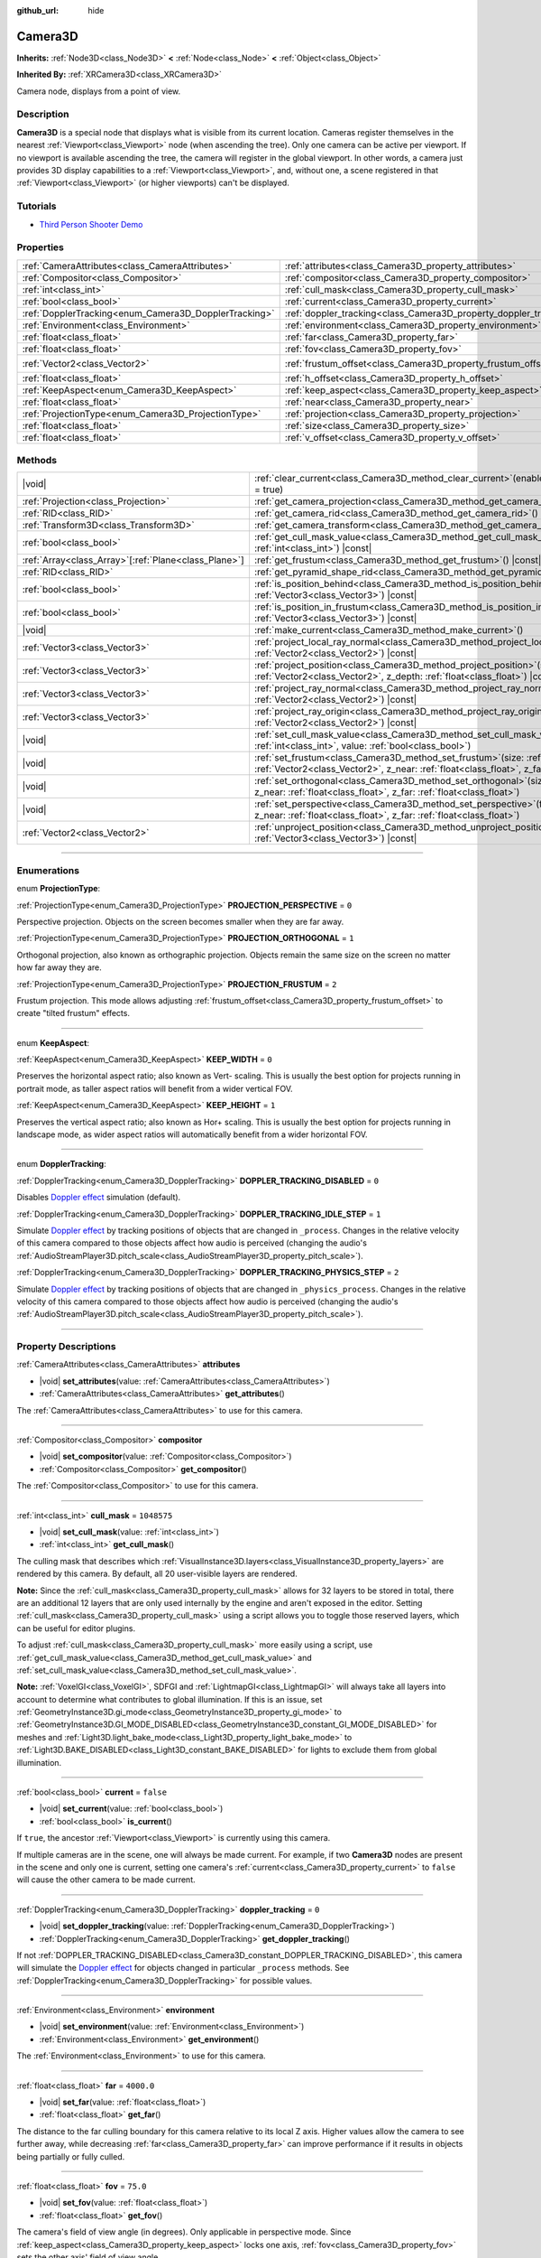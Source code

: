 :github_url: hide

.. DO NOT EDIT THIS FILE!!!
.. Generated automatically from Godot engine sources.
.. Generator: https://github.com/godotengine/godot/tree/master/doc/tools/make_rst.py.
.. XML source: https://github.com/godotengine/godot/tree/master/doc/classes/Camera3D.xml.

.. _class_Camera3D:

Camera3D
========

**Inherits:** :ref:`Node3D<class_Node3D>` **<** :ref:`Node<class_Node>` **<** :ref:`Object<class_Object>`

**Inherited By:** :ref:`XRCamera3D<class_XRCamera3D>`

Camera node, displays from a point of view.

.. rst-class:: classref-introduction-group

Description
-----------

**Camera3D** is a special node that displays what is visible from its current location. Cameras register themselves in the nearest :ref:`Viewport<class_Viewport>` node (when ascending the tree). Only one camera can be active per viewport. If no viewport is available ascending the tree, the camera will register in the global viewport. In other words, a camera just provides 3D display capabilities to a :ref:`Viewport<class_Viewport>`, and, without one, a scene registered in that :ref:`Viewport<class_Viewport>` (or higher viewports) can't be displayed.

.. rst-class:: classref-introduction-group

Tutorials
---------

- `Third Person Shooter Demo <https://godotengine.org/asset-library/asset/678>`__

.. rst-class:: classref-reftable-group

Properties
----------

.. table::
   :widths: auto

   +-------------------------------------------------------+-------------------------------------------------------------------+-------------------+
   | :ref:`CameraAttributes<class_CameraAttributes>`       | :ref:`attributes<class_Camera3D_property_attributes>`             |                   |
   +-------------------------------------------------------+-------------------------------------------------------------------+-------------------+
   | :ref:`Compositor<class_Compositor>`                   | :ref:`compositor<class_Camera3D_property_compositor>`             |                   |
   +-------------------------------------------------------+-------------------------------------------------------------------+-------------------+
   | :ref:`int<class_int>`                                 | :ref:`cull_mask<class_Camera3D_property_cull_mask>`               | ``1048575``       |
   +-------------------------------------------------------+-------------------------------------------------------------------+-------------------+
   | :ref:`bool<class_bool>`                               | :ref:`current<class_Camera3D_property_current>`                   | ``false``         |
   +-------------------------------------------------------+-------------------------------------------------------------------+-------------------+
   | :ref:`DopplerTracking<enum_Camera3D_DopplerTracking>` | :ref:`doppler_tracking<class_Camera3D_property_doppler_tracking>` | ``0``             |
   +-------------------------------------------------------+-------------------------------------------------------------------+-------------------+
   | :ref:`Environment<class_Environment>`                 | :ref:`environment<class_Camera3D_property_environment>`           |                   |
   +-------------------------------------------------------+-------------------------------------------------------------------+-------------------+
   | :ref:`float<class_float>`                             | :ref:`far<class_Camera3D_property_far>`                           | ``4000.0``        |
   +-------------------------------------------------------+-------------------------------------------------------------------+-------------------+
   | :ref:`float<class_float>`                             | :ref:`fov<class_Camera3D_property_fov>`                           | ``75.0``          |
   +-------------------------------------------------------+-------------------------------------------------------------------+-------------------+
   | :ref:`Vector2<class_Vector2>`                         | :ref:`frustum_offset<class_Camera3D_property_frustum_offset>`     | ``Vector2(0, 0)`` |
   +-------------------------------------------------------+-------------------------------------------------------------------+-------------------+
   | :ref:`float<class_float>`                             | :ref:`h_offset<class_Camera3D_property_h_offset>`                 | ``0.0``           |
   +-------------------------------------------------------+-------------------------------------------------------------------+-------------------+
   | :ref:`KeepAspect<enum_Camera3D_KeepAspect>`           | :ref:`keep_aspect<class_Camera3D_property_keep_aspect>`           | ``1``             |
   +-------------------------------------------------------+-------------------------------------------------------------------+-------------------+
   | :ref:`float<class_float>`                             | :ref:`near<class_Camera3D_property_near>`                         | ``0.05``          |
   +-------------------------------------------------------+-------------------------------------------------------------------+-------------------+
   | :ref:`ProjectionType<enum_Camera3D_ProjectionType>`   | :ref:`projection<class_Camera3D_property_projection>`             | ``0``             |
   +-------------------------------------------------------+-------------------------------------------------------------------+-------------------+
   | :ref:`float<class_float>`                             | :ref:`size<class_Camera3D_property_size>`                         | ``1.0``           |
   +-------------------------------------------------------+-------------------------------------------------------------------+-------------------+
   | :ref:`float<class_float>`                             | :ref:`v_offset<class_Camera3D_property_v_offset>`                 | ``0.0``           |
   +-------------------------------------------------------+-------------------------------------------------------------------+-------------------+

.. rst-class:: classref-reftable-group

Methods
-------

.. table::
   :widths: auto

   +--------------------------------------------------------+--------------------------------------------------------------------------------------------------------------------------------------------------------------------------------------------------------------+
   | |void|                                                 | :ref:`clear_current<class_Camera3D_method_clear_current>`\ (\ enable_next\: :ref:`bool<class_bool>` = true\ )                                                                                                |
   +--------------------------------------------------------+--------------------------------------------------------------------------------------------------------------------------------------------------------------------------------------------------------------+
   | :ref:`Projection<class_Projection>`                    | :ref:`get_camera_projection<class_Camera3D_method_get_camera_projection>`\ (\ ) |const|                                                                                                                      |
   +--------------------------------------------------------+--------------------------------------------------------------------------------------------------------------------------------------------------------------------------------------------------------------+
   | :ref:`RID<class_RID>`                                  | :ref:`get_camera_rid<class_Camera3D_method_get_camera_rid>`\ (\ ) |const|                                                                                                                                    |
   +--------------------------------------------------------+--------------------------------------------------------------------------------------------------------------------------------------------------------------------------------------------------------------+
   | :ref:`Transform3D<class_Transform3D>`                  | :ref:`get_camera_transform<class_Camera3D_method_get_camera_transform>`\ (\ ) |const|                                                                                                                        |
   +--------------------------------------------------------+--------------------------------------------------------------------------------------------------------------------------------------------------------------------------------------------------------------+
   | :ref:`bool<class_bool>`                                | :ref:`get_cull_mask_value<class_Camera3D_method_get_cull_mask_value>`\ (\ layer_number\: :ref:`int<class_int>`\ ) |const|                                                                                    |
   +--------------------------------------------------------+--------------------------------------------------------------------------------------------------------------------------------------------------------------------------------------------------------------+
   | :ref:`Array<class_Array>`\[:ref:`Plane<class_Plane>`\] | :ref:`get_frustum<class_Camera3D_method_get_frustum>`\ (\ ) |const|                                                                                                                                          |
   +--------------------------------------------------------+--------------------------------------------------------------------------------------------------------------------------------------------------------------------------------------------------------------+
   | :ref:`RID<class_RID>`                                  | :ref:`get_pyramid_shape_rid<class_Camera3D_method_get_pyramid_shape_rid>`\ (\ )                                                                                                                              |
   +--------------------------------------------------------+--------------------------------------------------------------------------------------------------------------------------------------------------------------------------------------------------------------+
   | :ref:`bool<class_bool>`                                | :ref:`is_position_behind<class_Camera3D_method_is_position_behind>`\ (\ world_point\: :ref:`Vector3<class_Vector3>`\ ) |const|                                                                               |
   +--------------------------------------------------------+--------------------------------------------------------------------------------------------------------------------------------------------------------------------------------------------------------------+
   | :ref:`bool<class_bool>`                                | :ref:`is_position_in_frustum<class_Camera3D_method_is_position_in_frustum>`\ (\ world_point\: :ref:`Vector3<class_Vector3>`\ ) |const|                                                                       |
   +--------------------------------------------------------+--------------------------------------------------------------------------------------------------------------------------------------------------------------------------------------------------------------+
   | |void|                                                 | :ref:`make_current<class_Camera3D_method_make_current>`\ (\ )                                                                                                                                                |
   +--------------------------------------------------------+--------------------------------------------------------------------------------------------------------------------------------------------------------------------------------------------------------------+
   | :ref:`Vector3<class_Vector3>`                          | :ref:`project_local_ray_normal<class_Camera3D_method_project_local_ray_normal>`\ (\ screen_point\: :ref:`Vector2<class_Vector2>`\ ) |const|                                                                  |
   +--------------------------------------------------------+--------------------------------------------------------------------------------------------------------------------------------------------------------------------------------------------------------------+
   | :ref:`Vector3<class_Vector3>`                          | :ref:`project_position<class_Camera3D_method_project_position>`\ (\ screen_point\: :ref:`Vector2<class_Vector2>`, z_depth\: :ref:`float<class_float>`\ ) |const|                                             |
   +--------------------------------------------------------+--------------------------------------------------------------------------------------------------------------------------------------------------------------------------------------------------------------+
   | :ref:`Vector3<class_Vector3>`                          | :ref:`project_ray_normal<class_Camera3D_method_project_ray_normal>`\ (\ screen_point\: :ref:`Vector2<class_Vector2>`\ ) |const|                                                                              |
   +--------------------------------------------------------+--------------------------------------------------------------------------------------------------------------------------------------------------------------------------------------------------------------+
   | :ref:`Vector3<class_Vector3>`                          | :ref:`project_ray_origin<class_Camera3D_method_project_ray_origin>`\ (\ screen_point\: :ref:`Vector2<class_Vector2>`\ ) |const|                                                                              |
   +--------------------------------------------------------+--------------------------------------------------------------------------------------------------------------------------------------------------------------------------------------------------------------+
   | |void|                                                 | :ref:`set_cull_mask_value<class_Camera3D_method_set_cull_mask_value>`\ (\ layer_number\: :ref:`int<class_int>`, value\: :ref:`bool<class_bool>`\ )                                                           |
   +--------------------------------------------------------+--------------------------------------------------------------------------------------------------------------------------------------------------------------------------------------------------------------+
   | |void|                                                 | :ref:`set_frustum<class_Camera3D_method_set_frustum>`\ (\ size\: :ref:`float<class_float>`, offset\: :ref:`Vector2<class_Vector2>`, z_near\: :ref:`float<class_float>`, z_far\: :ref:`float<class_float>`\ ) |
   +--------------------------------------------------------+--------------------------------------------------------------------------------------------------------------------------------------------------------------------------------------------------------------+
   | |void|                                                 | :ref:`set_orthogonal<class_Camera3D_method_set_orthogonal>`\ (\ size\: :ref:`float<class_float>`, z_near\: :ref:`float<class_float>`, z_far\: :ref:`float<class_float>`\ )                                   |
   +--------------------------------------------------------+--------------------------------------------------------------------------------------------------------------------------------------------------------------------------------------------------------------+
   | |void|                                                 | :ref:`set_perspective<class_Camera3D_method_set_perspective>`\ (\ fov\: :ref:`float<class_float>`, z_near\: :ref:`float<class_float>`, z_far\: :ref:`float<class_float>`\ )                                  |
   +--------------------------------------------------------+--------------------------------------------------------------------------------------------------------------------------------------------------------------------------------------------------------------+
   | :ref:`Vector2<class_Vector2>`                          | :ref:`unproject_position<class_Camera3D_method_unproject_position>`\ (\ world_point\: :ref:`Vector3<class_Vector3>`\ ) |const|                                                                               |
   +--------------------------------------------------------+--------------------------------------------------------------------------------------------------------------------------------------------------------------------------------------------------------------+

.. rst-class:: classref-section-separator

----

.. rst-class:: classref-descriptions-group

Enumerations
------------

.. _enum_Camera3D_ProjectionType:

.. rst-class:: classref-enumeration

enum **ProjectionType**:

.. _class_Camera3D_constant_PROJECTION_PERSPECTIVE:

.. rst-class:: classref-enumeration-constant

:ref:`ProjectionType<enum_Camera3D_ProjectionType>` **PROJECTION_PERSPECTIVE** = ``0``

Perspective projection. Objects on the screen becomes smaller when they are far away.

.. _class_Camera3D_constant_PROJECTION_ORTHOGONAL:

.. rst-class:: classref-enumeration-constant

:ref:`ProjectionType<enum_Camera3D_ProjectionType>` **PROJECTION_ORTHOGONAL** = ``1``

Orthogonal projection, also known as orthographic projection. Objects remain the same size on the screen no matter how far away they are.

.. _class_Camera3D_constant_PROJECTION_FRUSTUM:

.. rst-class:: classref-enumeration-constant

:ref:`ProjectionType<enum_Camera3D_ProjectionType>` **PROJECTION_FRUSTUM** = ``2``

Frustum projection. This mode allows adjusting :ref:`frustum_offset<class_Camera3D_property_frustum_offset>` to create "tilted frustum" effects.

.. rst-class:: classref-item-separator

----

.. _enum_Camera3D_KeepAspect:

.. rst-class:: classref-enumeration

enum **KeepAspect**:

.. _class_Camera3D_constant_KEEP_WIDTH:

.. rst-class:: classref-enumeration-constant

:ref:`KeepAspect<enum_Camera3D_KeepAspect>` **KEEP_WIDTH** = ``0``

Preserves the horizontal aspect ratio; also known as Vert- scaling. This is usually the best option for projects running in portrait mode, as taller aspect ratios will benefit from a wider vertical FOV.

.. _class_Camera3D_constant_KEEP_HEIGHT:

.. rst-class:: classref-enumeration-constant

:ref:`KeepAspect<enum_Camera3D_KeepAspect>` **KEEP_HEIGHT** = ``1``

Preserves the vertical aspect ratio; also known as Hor+ scaling. This is usually the best option for projects running in landscape mode, as wider aspect ratios will automatically benefit from a wider horizontal FOV.

.. rst-class:: classref-item-separator

----

.. _enum_Camera3D_DopplerTracking:

.. rst-class:: classref-enumeration

enum **DopplerTracking**:

.. _class_Camera3D_constant_DOPPLER_TRACKING_DISABLED:

.. rst-class:: classref-enumeration-constant

:ref:`DopplerTracking<enum_Camera3D_DopplerTracking>` **DOPPLER_TRACKING_DISABLED** = ``0``

Disables `Doppler effect <https://en.wikipedia.org/wiki/Doppler_effect>`__ simulation (default).

.. _class_Camera3D_constant_DOPPLER_TRACKING_IDLE_STEP:

.. rst-class:: classref-enumeration-constant

:ref:`DopplerTracking<enum_Camera3D_DopplerTracking>` **DOPPLER_TRACKING_IDLE_STEP** = ``1``

Simulate `Doppler effect <https://en.wikipedia.org/wiki/Doppler_effect>`__ by tracking positions of objects that are changed in ``_process``. Changes in the relative velocity of this camera compared to those objects affect how audio is perceived (changing the audio's :ref:`AudioStreamPlayer3D.pitch_scale<class_AudioStreamPlayer3D_property_pitch_scale>`).

.. _class_Camera3D_constant_DOPPLER_TRACKING_PHYSICS_STEP:

.. rst-class:: classref-enumeration-constant

:ref:`DopplerTracking<enum_Camera3D_DopplerTracking>` **DOPPLER_TRACKING_PHYSICS_STEP** = ``2``

Simulate `Doppler effect <https://en.wikipedia.org/wiki/Doppler_effect>`__ by tracking positions of objects that are changed in ``_physics_process``. Changes in the relative velocity of this camera compared to those objects affect how audio is perceived (changing the audio's :ref:`AudioStreamPlayer3D.pitch_scale<class_AudioStreamPlayer3D_property_pitch_scale>`).

.. rst-class:: classref-section-separator

----

.. rst-class:: classref-descriptions-group

Property Descriptions
---------------------

.. _class_Camera3D_property_attributes:

.. rst-class:: classref-property

:ref:`CameraAttributes<class_CameraAttributes>` **attributes**

.. rst-class:: classref-property-setget

- |void| **set_attributes**\ (\ value\: :ref:`CameraAttributes<class_CameraAttributes>`\ )
- :ref:`CameraAttributes<class_CameraAttributes>` **get_attributes**\ (\ )

The :ref:`CameraAttributes<class_CameraAttributes>` to use for this camera.

.. rst-class:: classref-item-separator

----

.. _class_Camera3D_property_compositor:

.. rst-class:: classref-property

:ref:`Compositor<class_Compositor>` **compositor**

.. rst-class:: classref-property-setget

- |void| **set_compositor**\ (\ value\: :ref:`Compositor<class_Compositor>`\ )
- :ref:`Compositor<class_Compositor>` **get_compositor**\ (\ )

The :ref:`Compositor<class_Compositor>` to use for this camera.

.. rst-class:: classref-item-separator

----

.. _class_Camera3D_property_cull_mask:

.. rst-class:: classref-property

:ref:`int<class_int>` **cull_mask** = ``1048575``

.. rst-class:: classref-property-setget

- |void| **set_cull_mask**\ (\ value\: :ref:`int<class_int>`\ )
- :ref:`int<class_int>` **get_cull_mask**\ (\ )

The culling mask that describes which :ref:`VisualInstance3D.layers<class_VisualInstance3D_property_layers>` are rendered by this camera. By default, all 20 user-visible layers are rendered.

\ **Note:** Since the :ref:`cull_mask<class_Camera3D_property_cull_mask>` allows for 32 layers to be stored in total, there are an additional 12 layers that are only used internally by the engine and aren't exposed in the editor. Setting :ref:`cull_mask<class_Camera3D_property_cull_mask>` using a script allows you to toggle those reserved layers, which can be useful for editor plugins.

To adjust :ref:`cull_mask<class_Camera3D_property_cull_mask>` more easily using a script, use :ref:`get_cull_mask_value<class_Camera3D_method_get_cull_mask_value>` and :ref:`set_cull_mask_value<class_Camera3D_method_set_cull_mask_value>`.

\ **Note:** :ref:`VoxelGI<class_VoxelGI>`, SDFGI and :ref:`LightmapGI<class_LightmapGI>` will always take all layers into account to determine what contributes to global illumination. If this is an issue, set :ref:`GeometryInstance3D.gi_mode<class_GeometryInstance3D_property_gi_mode>` to :ref:`GeometryInstance3D.GI_MODE_DISABLED<class_GeometryInstance3D_constant_GI_MODE_DISABLED>` for meshes and :ref:`Light3D.light_bake_mode<class_Light3D_property_light_bake_mode>` to :ref:`Light3D.BAKE_DISABLED<class_Light3D_constant_BAKE_DISABLED>` for lights to exclude them from global illumination.

.. rst-class:: classref-item-separator

----

.. _class_Camera3D_property_current:

.. rst-class:: classref-property

:ref:`bool<class_bool>` **current** = ``false``

.. rst-class:: classref-property-setget

- |void| **set_current**\ (\ value\: :ref:`bool<class_bool>`\ )
- :ref:`bool<class_bool>` **is_current**\ (\ )

If ``true``, the ancestor :ref:`Viewport<class_Viewport>` is currently using this camera.

If multiple cameras are in the scene, one will always be made current. For example, if two **Camera3D** nodes are present in the scene and only one is current, setting one camera's :ref:`current<class_Camera3D_property_current>` to ``false`` will cause the other camera to be made current.

.. rst-class:: classref-item-separator

----

.. _class_Camera3D_property_doppler_tracking:

.. rst-class:: classref-property

:ref:`DopplerTracking<enum_Camera3D_DopplerTracking>` **doppler_tracking** = ``0``

.. rst-class:: classref-property-setget

- |void| **set_doppler_tracking**\ (\ value\: :ref:`DopplerTracking<enum_Camera3D_DopplerTracking>`\ )
- :ref:`DopplerTracking<enum_Camera3D_DopplerTracking>` **get_doppler_tracking**\ (\ )

If not :ref:`DOPPLER_TRACKING_DISABLED<class_Camera3D_constant_DOPPLER_TRACKING_DISABLED>`, this camera will simulate the `Doppler effect <https://en.wikipedia.org/wiki/Doppler_effect>`__ for objects changed in particular ``_process`` methods. See :ref:`DopplerTracking<enum_Camera3D_DopplerTracking>` for possible values.

.. rst-class:: classref-item-separator

----

.. _class_Camera3D_property_environment:

.. rst-class:: classref-property

:ref:`Environment<class_Environment>` **environment**

.. rst-class:: classref-property-setget

- |void| **set_environment**\ (\ value\: :ref:`Environment<class_Environment>`\ )
- :ref:`Environment<class_Environment>` **get_environment**\ (\ )

The :ref:`Environment<class_Environment>` to use for this camera.

.. rst-class:: classref-item-separator

----

.. _class_Camera3D_property_far:

.. rst-class:: classref-property

:ref:`float<class_float>` **far** = ``4000.0``

.. rst-class:: classref-property-setget

- |void| **set_far**\ (\ value\: :ref:`float<class_float>`\ )
- :ref:`float<class_float>` **get_far**\ (\ )

The distance to the far culling boundary for this camera relative to its local Z axis. Higher values allow the camera to see further away, while decreasing :ref:`far<class_Camera3D_property_far>` can improve performance if it results in objects being partially or fully culled.

.. rst-class:: classref-item-separator

----

.. _class_Camera3D_property_fov:

.. rst-class:: classref-property

:ref:`float<class_float>` **fov** = ``75.0``

.. rst-class:: classref-property-setget

- |void| **set_fov**\ (\ value\: :ref:`float<class_float>`\ )
- :ref:`float<class_float>` **get_fov**\ (\ )

The camera's field of view angle (in degrees). Only applicable in perspective mode. Since :ref:`keep_aspect<class_Camera3D_property_keep_aspect>` locks one axis, :ref:`fov<class_Camera3D_property_fov>` sets the other axis' field of view angle.

For reference, the default vertical field of view value (``75.0``) is equivalent to a horizontal FOV of:

- ~91.31 degrees in a 4:3 viewport

- ~101.67 degrees in a 16:10 viewport

- ~107.51 degrees in a 16:9 viewport

- ~121.63 degrees in a 21:9 viewport

.. rst-class:: classref-item-separator

----

.. _class_Camera3D_property_frustum_offset:

.. rst-class:: classref-property

:ref:`Vector2<class_Vector2>` **frustum_offset** = ``Vector2(0, 0)``

.. rst-class:: classref-property-setget

- |void| **set_frustum_offset**\ (\ value\: :ref:`Vector2<class_Vector2>`\ )
- :ref:`Vector2<class_Vector2>` **get_frustum_offset**\ (\ )

The camera's frustum offset. This can be changed from the default to create "tilted frustum" effects such as `Y-shearing <https://zdoom.org/wiki/Y-shearing>`__.

\ **Note:** Only effective if :ref:`projection<class_Camera3D_property_projection>` is :ref:`PROJECTION_FRUSTUM<class_Camera3D_constant_PROJECTION_FRUSTUM>`.

.. rst-class:: classref-item-separator

----

.. _class_Camera3D_property_h_offset:

.. rst-class:: classref-property

:ref:`float<class_float>` **h_offset** = ``0.0``

.. rst-class:: classref-property-setget

- |void| **set_h_offset**\ (\ value\: :ref:`float<class_float>`\ )
- :ref:`float<class_float>` **get_h_offset**\ (\ )

The horizontal (X) offset of the camera viewport.

.. rst-class:: classref-item-separator

----

.. _class_Camera3D_property_keep_aspect:

.. rst-class:: classref-property

:ref:`KeepAspect<enum_Camera3D_KeepAspect>` **keep_aspect** = ``1``

.. rst-class:: classref-property-setget

- |void| **set_keep_aspect_mode**\ (\ value\: :ref:`KeepAspect<enum_Camera3D_KeepAspect>`\ )
- :ref:`KeepAspect<enum_Camera3D_KeepAspect>` **get_keep_aspect_mode**\ (\ )

The axis to lock during :ref:`fov<class_Camera3D_property_fov>`/:ref:`size<class_Camera3D_property_size>` adjustments. Can be either :ref:`KEEP_WIDTH<class_Camera3D_constant_KEEP_WIDTH>` or :ref:`KEEP_HEIGHT<class_Camera3D_constant_KEEP_HEIGHT>`.

.. rst-class:: classref-item-separator

----

.. _class_Camera3D_property_near:

.. rst-class:: classref-property

:ref:`float<class_float>` **near** = ``0.05``

.. rst-class:: classref-property-setget

- |void| **set_near**\ (\ value\: :ref:`float<class_float>`\ )
- :ref:`float<class_float>` **get_near**\ (\ )

The distance to the near culling boundary for this camera relative to its local Z axis. Lower values allow the camera to see objects more up close to its origin, at the cost of lower precision across the *entire* range. Values lower than the default can lead to increased Z-fighting.

.. rst-class:: classref-item-separator

----

.. _class_Camera3D_property_projection:

.. rst-class:: classref-property

:ref:`ProjectionType<enum_Camera3D_ProjectionType>` **projection** = ``0``

.. rst-class:: classref-property-setget

- |void| **set_projection**\ (\ value\: :ref:`ProjectionType<enum_Camera3D_ProjectionType>`\ )
- :ref:`ProjectionType<enum_Camera3D_ProjectionType>` **get_projection**\ (\ )

The camera's projection mode. In :ref:`PROJECTION_PERSPECTIVE<class_Camera3D_constant_PROJECTION_PERSPECTIVE>` mode, objects' Z distance from the camera's local space scales their perceived size.

.. rst-class:: classref-item-separator

----

.. _class_Camera3D_property_size:

.. rst-class:: classref-property

:ref:`float<class_float>` **size** = ``1.0``

.. rst-class:: classref-property-setget

- |void| **set_size**\ (\ value\: :ref:`float<class_float>`\ )
- :ref:`float<class_float>` **get_size**\ (\ )

The camera's size in meters measured as the diameter of the width or height, depending on :ref:`keep_aspect<class_Camera3D_property_keep_aspect>`. Only applicable in orthogonal and frustum modes.

.. rst-class:: classref-item-separator

----

.. _class_Camera3D_property_v_offset:

.. rst-class:: classref-property

:ref:`float<class_float>` **v_offset** = ``0.0``

.. rst-class:: classref-property-setget

- |void| **set_v_offset**\ (\ value\: :ref:`float<class_float>`\ )
- :ref:`float<class_float>` **get_v_offset**\ (\ )

The vertical (Y) offset of the camera viewport.

.. rst-class:: classref-section-separator

----

.. rst-class:: classref-descriptions-group

Method Descriptions
-------------------

.. _class_Camera3D_method_clear_current:

.. rst-class:: classref-method

|void| **clear_current**\ (\ enable_next\: :ref:`bool<class_bool>` = true\ )

If this is the current camera, remove it from being current. If ``enable_next`` is ``true``, request to make the next camera current, if any.

.. rst-class:: classref-item-separator

----

.. _class_Camera3D_method_get_camera_projection:

.. rst-class:: classref-method

:ref:`Projection<class_Projection>` **get_camera_projection**\ (\ ) |const|

Returns the projection matrix that this camera uses to render to its associated viewport. The camera must be part of the scene tree to function.

.. rst-class:: classref-item-separator

----

.. _class_Camera3D_method_get_camera_rid:

.. rst-class:: classref-method

:ref:`RID<class_RID>` **get_camera_rid**\ (\ ) |const|

Returns the camera's RID from the :ref:`RenderingServer<class_RenderingServer>`.

.. rst-class:: classref-item-separator

----

.. _class_Camera3D_method_get_camera_transform:

.. rst-class:: classref-method

:ref:`Transform3D<class_Transform3D>` **get_camera_transform**\ (\ ) |const|

Returns the transform of the camera plus the vertical (:ref:`v_offset<class_Camera3D_property_v_offset>`) and horizontal (:ref:`h_offset<class_Camera3D_property_h_offset>`) offsets; and any other adjustments made to the position and orientation of the camera by subclassed cameras such as :ref:`XRCamera3D<class_XRCamera3D>`.

.. rst-class:: classref-item-separator

----

.. _class_Camera3D_method_get_cull_mask_value:

.. rst-class:: classref-method

:ref:`bool<class_bool>` **get_cull_mask_value**\ (\ layer_number\: :ref:`int<class_int>`\ ) |const|

Returns whether or not the specified layer of the :ref:`cull_mask<class_Camera3D_property_cull_mask>` is enabled, given a ``layer_number`` between 1 and 20.

.. rst-class:: classref-item-separator

----

.. _class_Camera3D_method_get_frustum:

.. rst-class:: classref-method

:ref:`Array<class_Array>`\[:ref:`Plane<class_Plane>`\] **get_frustum**\ (\ ) |const|

Returns the camera's frustum planes in world space units as an array of :ref:`Plane<class_Plane>`\ s in the following order: near, far, left, top, right, bottom. Not to be confused with :ref:`frustum_offset<class_Camera3D_property_frustum_offset>`.

.. rst-class:: classref-item-separator

----

.. _class_Camera3D_method_get_pyramid_shape_rid:

.. rst-class:: classref-method

:ref:`RID<class_RID>` **get_pyramid_shape_rid**\ (\ )

Returns the RID of a pyramid shape encompassing the camera's view frustum, ignoring the camera's near plane. The tip of the pyramid represents the position of the camera.

.. rst-class:: classref-item-separator

----

.. _class_Camera3D_method_is_position_behind:

.. rst-class:: classref-method

:ref:`bool<class_bool>` **is_position_behind**\ (\ world_point\: :ref:`Vector3<class_Vector3>`\ ) |const|

Returns ``true`` if the given position is behind the camera (the blue part of the linked diagram). `See this diagram <https://raw.githubusercontent.com/godotengine/godot-docs/master/img/camera3d_position_frustum.png>`__ for an overview of position query methods.

\ **Note:** A position which returns ``false`` may still be outside the camera's field of view.

.. rst-class:: classref-item-separator

----

.. _class_Camera3D_method_is_position_in_frustum:

.. rst-class:: classref-method

:ref:`bool<class_bool>` **is_position_in_frustum**\ (\ world_point\: :ref:`Vector3<class_Vector3>`\ ) |const|

Returns ``true`` if the given position is inside the camera's frustum (the green part of the linked diagram). `See this diagram <https://raw.githubusercontent.com/godotengine/godot-docs/master/img/camera3d_position_frustum.png>`__ for an overview of position query methods.

.. rst-class:: classref-item-separator

----

.. _class_Camera3D_method_make_current:

.. rst-class:: classref-method

|void| **make_current**\ (\ )

Makes this camera the current camera for the :ref:`Viewport<class_Viewport>` (see class description). If the camera node is outside the scene tree, it will attempt to become current once it's added.

.. rst-class:: classref-item-separator

----

.. _class_Camera3D_method_project_local_ray_normal:

.. rst-class:: classref-method

:ref:`Vector3<class_Vector3>` **project_local_ray_normal**\ (\ screen_point\: :ref:`Vector2<class_Vector2>`\ ) |const|

Returns a normal vector from the screen point location directed along the camera. Orthogonal cameras are normalized. Perspective cameras account for perspective, screen width/height, etc.

.. rst-class:: classref-item-separator

----

.. _class_Camera3D_method_project_position:

.. rst-class:: classref-method

:ref:`Vector3<class_Vector3>` **project_position**\ (\ screen_point\: :ref:`Vector2<class_Vector2>`, z_depth\: :ref:`float<class_float>`\ ) |const|

Returns the 3D point in world space that maps to the given 2D coordinate in the :ref:`Viewport<class_Viewport>` rectangle on a plane that is the given ``z_depth`` distance into the scene away from the camera.

.. rst-class:: classref-item-separator

----

.. _class_Camera3D_method_project_ray_normal:

.. rst-class:: classref-method

:ref:`Vector3<class_Vector3>` **project_ray_normal**\ (\ screen_point\: :ref:`Vector2<class_Vector2>`\ ) |const|

Returns a normal vector in world space, that is the result of projecting a point on the :ref:`Viewport<class_Viewport>` rectangle by the inverse camera projection. This is useful for casting rays in the form of (origin, normal) for object intersection or picking.

.. rst-class:: classref-item-separator

----

.. _class_Camera3D_method_project_ray_origin:

.. rst-class:: classref-method

:ref:`Vector3<class_Vector3>` **project_ray_origin**\ (\ screen_point\: :ref:`Vector2<class_Vector2>`\ ) |const|

Returns a 3D position in world space, that is the result of projecting a point on the :ref:`Viewport<class_Viewport>` rectangle by the inverse camera projection. This is useful for casting rays in the form of (origin, normal) for object intersection or picking.

.. rst-class:: classref-item-separator

----

.. _class_Camera3D_method_set_cull_mask_value:

.. rst-class:: classref-method

|void| **set_cull_mask_value**\ (\ layer_number\: :ref:`int<class_int>`, value\: :ref:`bool<class_bool>`\ )

Based on ``value``, enables or disables the specified layer in the :ref:`cull_mask<class_Camera3D_property_cull_mask>`, given a ``layer_number`` between 1 and 20.

.. rst-class:: classref-item-separator

----

.. _class_Camera3D_method_set_frustum:

.. rst-class:: classref-method

|void| **set_frustum**\ (\ size\: :ref:`float<class_float>`, offset\: :ref:`Vector2<class_Vector2>`, z_near\: :ref:`float<class_float>`, z_far\: :ref:`float<class_float>`\ )

Sets the camera projection to frustum mode (see :ref:`PROJECTION_FRUSTUM<class_Camera3D_constant_PROJECTION_FRUSTUM>`), by specifying a ``size``, an ``offset``, and the ``z_near`` and ``z_far`` clip planes in world space units. See also :ref:`frustum_offset<class_Camera3D_property_frustum_offset>`.

.. rst-class:: classref-item-separator

----

.. _class_Camera3D_method_set_orthogonal:

.. rst-class:: classref-method

|void| **set_orthogonal**\ (\ size\: :ref:`float<class_float>`, z_near\: :ref:`float<class_float>`, z_far\: :ref:`float<class_float>`\ )

Sets the camera projection to orthogonal mode (see :ref:`PROJECTION_ORTHOGONAL<class_Camera3D_constant_PROJECTION_ORTHOGONAL>`), by specifying a ``size``, and the ``z_near`` and ``z_far`` clip planes in world space units. (As a hint, 2D games often use this projection, with values specified in pixels.)

.. rst-class:: classref-item-separator

----

.. _class_Camera3D_method_set_perspective:

.. rst-class:: classref-method

|void| **set_perspective**\ (\ fov\: :ref:`float<class_float>`, z_near\: :ref:`float<class_float>`, z_far\: :ref:`float<class_float>`\ )

Sets the camera projection to perspective mode (see :ref:`PROJECTION_PERSPECTIVE<class_Camera3D_constant_PROJECTION_PERSPECTIVE>`), by specifying a ``fov`` (field of view) angle in degrees, and the ``z_near`` and ``z_far`` clip planes in world space units.

.. rst-class:: classref-item-separator

----

.. _class_Camera3D_method_unproject_position:

.. rst-class:: classref-method

:ref:`Vector2<class_Vector2>` **unproject_position**\ (\ world_point\: :ref:`Vector3<class_Vector3>`\ ) |const|

Returns the 2D coordinate in the :ref:`Viewport<class_Viewport>` rectangle that maps to the given 3D point in world space.

\ **Note:** When using this to position GUI elements over a 3D viewport, use :ref:`is_position_behind<class_Camera3D_method_is_position_behind>` to prevent them from appearing if the 3D point is behind the camera:

::

    # This code block is part of a script that inherits from Node3D.
    # `control` is a reference to a node inheriting from Control.
    control.visible = not get_viewport().get_camera_3d().is_position_behind(global_transform.origin)
    control.position = get_viewport().get_camera_3d().unproject_position(global_transform.origin)

.. |virtual| replace:: :abbr:`virtual (This method should typically be overridden by the user to have any effect.)`
.. |const| replace:: :abbr:`const (This method has no side effects. It doesn't modify any of the instance's member variables.)`
.. |vararg| replace:: :abbr:`vararg (This method accepts any number of arguments after the ones described here.)`
.. |constructor| replace:: :abbr:`constructor (This method is used to construct a type.)`
.. |static| replace:: :abbr:`static (This method doesn't need an instance to be called, so it can be called directly using the class name.)`
.. |operator| replace:: :abbr:`operator (This method describes a valid operator to use with this type as left-hand operand.)`
.. |bitfield| replace:: :abbr:`BitField (This value is an integer composed as a bitmask of the following flags.)`
.. |void| replace:: :abbr:`void (No return value.)`
